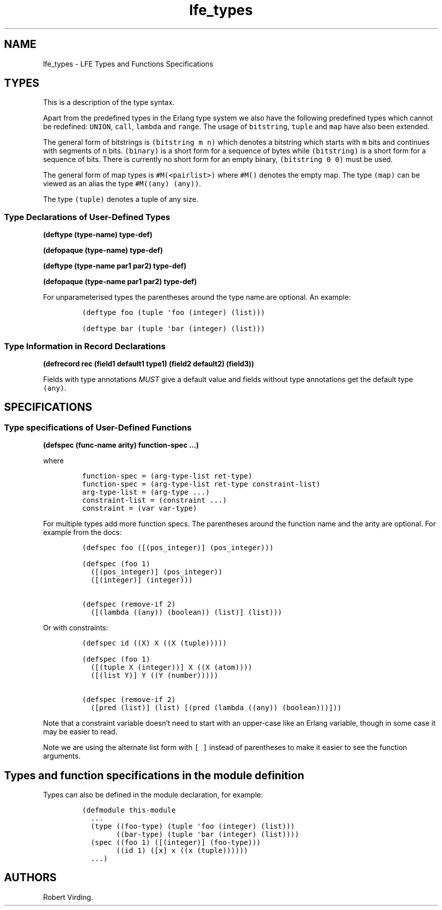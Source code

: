 '\" t
.\" Automatically generated by Pandoc 2.11.2
.\"
.TH "lfe_types" "7" "2016" "" ""
.hy
.SH NAME
.PP
lfe_types - LFE Types and Functions Specifications
.SH TYPES
.PP
This is a description of the type syntax.
.PP
.TS
tab(@);
l l.
T{
LFE type
T}@T{
Erlang type
T}
_
T{
\f[C](none)\f[R]
T}@T{
\f[C]none()\f[R]
T}
T{
\f[C](any)\f[R]
T}@T{
\f[C]any()\f[R]
T}
T{
\f[C](atom)\f[R]
T}@T{
\f[C]atom()\f[R]
T}
T{
\f[C](integer)\f[R]
T}@T{
\f[C]integer()\f[R]
T}
T{
\f[C](range i1 i2)\f[R]
T}@T{
\f[C]I1..I2\f[R]
T}
T{
\f[C](float)\f[R]
T}@T{
\f[C]float()\f[R]
T}
T{
\f[C](bitstring m n)\f[R]
T}@T{
\f[C]<<_:M,_:_*N>>\f[R]
T}
T{
\f[C](binary)\f[R]
T}@T{
\f[C]<<_:0,_:_*8>>\f[R]
T}
T{
\f[C](bitstring)\f[R]
T}@T{
\f[C]<<_:0,_:_*1>>\f[R]
T}
T{
\f[C]...\f[R]
T}@T{
\f[C]...\f[R]
T}
T{
\f[C](lambda any <type>)\f[R]
T}@T{
\f[C]fun((...) -> <type>)\f[R]
T}
T{
\f[C](lambda () <type>)\f[R]
T}@T{
\f[C]fun(() -> <type>)\f[R]
T}
T{
\f[C](lambda (<tlist>) <type>)\f[R]
T}@T{
\f[C]fun((<tlist>) -> <type>)\f[R]
T}
T{
\f[C](map)\f[R]
T}@T{
\f[C]map()\f[R]
T}
T{
\f[C]#M()\f[R]
T}@T{
\f[C]#{}\f[R]
T}
T{
\f[C]#M(<pairlist>)\f[R]
T}@T{
\f[C]#{<pairlist>}\f[R]
T}
T{
\f[C](tuple)\f[R]
T}@T{
\f[C]tuple()\f[R]
T}
T{
\f[C]#()\f[R]
T}@T{
\f[C]{}\f[R]
T}
T{
\f[C]#(<tlist>)\f[R]
T}@T{
\f[C]{<tlist>}\f[R]
T}
T{
\f[C](UNION <tlist>)\f[R]
T}@T{
\f[C]<type> | <type>\f[R]
T}
.TE
.PP
Apart from the predefined types in the Erlang type system we also have
the following predefined types which cannot be redefined:
\f[C]UNION\f[R], \f[C]call\f[R], \f[C]lambda\f[R] and \f[C]range\f[R].
The usage of \f[C]bitstring\f[R], \f[C]tuple\f[R] and \f[C]map\f[R] have
also been extended.
.PP
The general form of bitstrings is \f[C](bitstring m n)\f[R] which
denotes a bitstring which starts with \f[C]m\f[R] bits and continues
with segments of \f[C]n\f[R] bits.
\f[C](binary)\f[R] is a short form for a sequence of bytes while
\f[C](bitstring)\f[R] is a short form for a sequence of bits.
There is currently no short form for an empty binary,
\f[C](bitstring 0 0)\f[R] must be used.
.PP
The general form of map types is \f[C]#M(<pairlist>)\f[R] where
\f[C]#M()\f[R] denotes the empty map.
The type \f[C](map)\f[R] can be viewed as an alias the type
\f[C]#M((any) (any))\f[R].
.PP
The type \f[C](tuple)\f[R] denotes a tuple of any size.
.SS Type Declarations of User-Defined Types
.PP
\f[B](deftype (type-name) type-def)\f[R]
.PP
\f[B](defopaque (type-name) type-def)\f[R]
.PP
\f[B](deftype (type-name par1 par2) type-def)\f[R]
.PP
\f[B](defopaque (type-name par1 par2) type-def)\f[R]
.PP
For unparameterised types the parentheses around the type name are
optional.
An example:
.IP
.nf
\f[C]
(deftype foo (tuple \[aq]foo (integer) (list)))

(deftype bar (tuple \[aq]bar (integer) (list)))
\f[R]
.fi
.SS Type Information in Record Declarations
.PP
\f[B](defrecord rec (field1 default1 type1) (field2 default2)
(field3))\f[R]
.PP
Fields with type annotations \f[I]MUST\f[R] give a default value and
fields without type annotations get the default type \f[C](any)\f[R].
.SH SPECIFICATIONS
.SS Type specifications of User-Defined Functions
.PP
\f[B](defspec (func-name arity) function-spec \&...)\f[R]
.PP
where
.IP
.nf
\f[C]
function-spec = (arg-type-list ret-type)
function-spec = (arg-type-list ret-type constraint-list)
arg-type-list = (arg-type ...)
constraint-list = (constraint ...)
constraint = (var var-type)
\f[R]
.fi
.PP
For multiple types add more function specs.
The parentheses around the function name and the arity are optional.
For example from the docs:
.IP
.nf
\f[C]
(defspec foo ([(pos_integer)] (pos_integer)))

(defspec (foo 1)
  ([(pos_integer)] (pos_integer))
  ([(integer)] (integer)))

(defspec (remove-if 2)
  ([(lambda ((any)) (boolean)) (list)] (list)))
\f[R]
.fi
.PP
Or with constraints:
.IP
.nf
\f[C]
(defspec id ((X) X ((X (tuple)))))

(defspec (foo 1)
  ([(tuple X (integer))] X ((X (atom))))
  ([(list Y)] Y ((Y (number)))))

(defspec (remove-if 2)
  ([pred (list)] (list) [(pred (lambda ((any)) (boolean)))]))
\f[R]
.fi
.PP
Note that a constraint variable doesn\[cq]t need to start with an
upper-case like an Erlang variable, though in some case it may be easier
to read.
.PP
Note we are using the alternate list form with \f[C][ ]\f[R] instead of
parentheses to make it easier to see the function arguments.
.SH Types and function specifications in the module definition
.PP
Types can also be defined in the module declaration, for example:
.IP
.nf
\f[C]
(defmodule this-module
  ...
  (type ((foo-type) (tuple \[aq]foo (integer) (list)))
        ((bar-type) (tuple \[aq]bar (integer) (list))))
  (spec ((foo 1) ([(integer)] (foo-type)))
        ((id 1) ([x] x ((x (tuple))))))
  ...)
\f[R]
.fi
.SH AUTHORS
Robert Virding.
